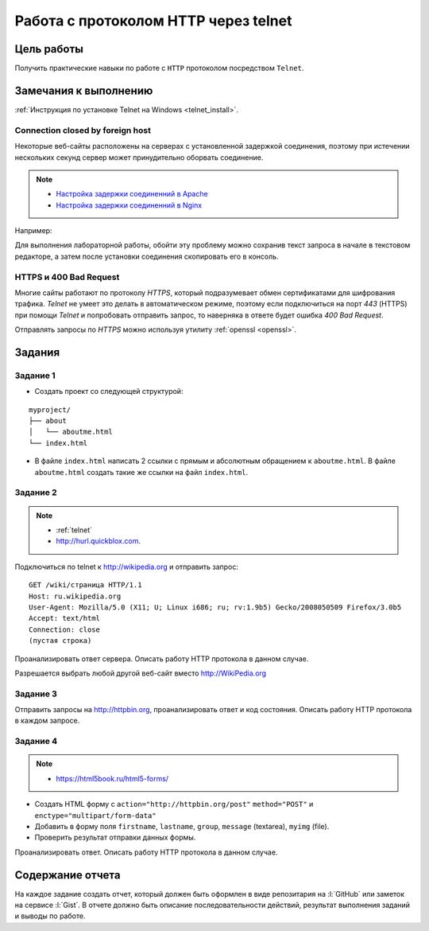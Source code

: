 .. _dz1:

Работа с протоколом HTTP через telnet
=====================================

Цель работы
-----------

Получить практические навыки по работе с ``HTTP`` протоколом посредством
``Telnet``.

Замечания к выполнению
----------------------

:ref:`Инструкция по установке Telnet на Windows <telnet_install>`.

Connection closed by foreign host
^^^^^^^^^^^^^^^^^^^^^^^^^^^^^^^^^

Некоторые веб-сайты расположены на серверах с установленной задержкой
соединения, поэтому при истечении нескольких секунд сервер может принудительно
оборвать соединение.

.. note::

    * `Настройка задержки соединенний в Apache
      <http://httpd.apache.org/docs/2.2/mod/core.html#timeout>`_
    * `Настройка задержки соединенний в Nginx
      <http://nginx.org/en/docs/http/ngx_http_proxy_module.html#proxy_send_timeout>`_

Например:

.. code-block:: bash
    :emphasize-lines: 5

    $ telnet wikipedia.org 80
    Trying 91.198.174.192...
    Connected to wikipedia.org.
    Escape character is '^]'.
    GET Connection closed by foreign host.

Для выполнения лабораторной работы, обойти эту проблему можно сохранив текст
запроса в начале в текстовом редакторе, а затем после установки соединения
скопировать его в консоль.

HTTPS и 400 Bad Request
^^^^^^^^^^^^^^^^^^^^^^^

Многие сайты работают по протоколу `HTTPS`, который подразумевает обмен
сертификатами для шифрования трафика. `Telnet` не умеет это делать в
автоматическом режиме, поэтому если подключиться на порт `443` (HTTPS) при
помощи `Telnet` и попробовать отправить запрос, то наверняка в ответе будет
ошибка `400 Bad Request`.

.. code-block:: bash
    :emphasize-lines: 16

    $ telnet wikipedia.org 443
    Trying 91.198.174.192...
    Connected to wikipedia.org.
    Escape character is '^]'.
    GET /ip HTTP/1.1
    Host: wikipedia.org

    HTTP/1.1 400 Bad Request
    Server: nginx/1.11.13
    Date: Mon, 18 Sep 2017 06:05:45 GMT
    Content-Type: text/html
    Content-Length: 272
    Connection: close

    <html>
    <head><title>400 The plain HTTP request was sent to HTTPS port</title></head>
    <body bgcolor="white">
    <center><h1>400 Bad Request</h1></center>
    <center>The plain HTTP request was sent to HTTPS port</center>
    <hr><center>nginx/1.11.13</center>
    </body>
    </html>
    Connection closed by foreign host.

Отправлять запросы по `HTTPS` можно используя утилиту :ref:`openssl <openssl>`.

Задания
-------

.. _issue1:

Задание 1
^^^^^^^^^

* Создать проект со следующей структурой:

::

   myproject/
   ├── about
   │   └── aboutme.html
   └── index.html

* В файле ``index.html`` написать 2 ссылки с прямым и абсолютным обращением к
  ``aboutme.html``. В файле ``aboutme.html`` создать такие же ссылки на файл
  ``index.html``.

.. _issue2:

Задание 2
^^^^^^^^^

.. note::

   * :ref:`telnet`
   * http://hurl.quickblox.com.

Подключиться по telnet к http://wikipedia.org и отправить запрос:

::

   GET /wiki/страница HTTP/1.1
   Host: ru.wikipedia.org
   User-Agent: Mozilla/5.0 (X11; U; Linux i686; ru; rv:1.9b5) Gecko/2008050509 Firefox/3.0b5
   Accept: text/html
   Connection: close
   (пустая строка)

Проанализировать ответ сервера. Описать работу HTTP протокола в данном случае.

Разрешается выбрать любой другой веб-сайт вместо http://WikiPedia.org

.. _issue3:

Задание 3
^^^^^^^^^

Отправить запросы на http://httpbin.org, проанализировать ответ и код
состояния. Описать работу HTTP протокола в каждом запросе.

.. code-blocK:: text
   :caption: /ip

   GET /ip HTTP/1.1
   Host: httpbin.org
   Accept: */*

.. code-blocK:: text
   :caption: /get

   GET /get?foo=bar&1=2&2/0&error=True HTTP/1.1
   Host: httpbin.org
   Accept: */*

.. code-blocK:: text
   :caption: /post
   :emphasize-lines: 4,7

   POST /post HTTP/1.1
   Host: httpbin.org
   Accept: */*
   Content-Length: вычислить длину контента и втавить сюда число!!!
   Content-Type: application/x-www-form-urlencoded

   foo=bar&1=2&2%2F0=&error=True

.. code-blocK:: text
   :caption: /cookies/set

   GET /cookies/set?country=Ru HTTP/1.1
   Host: httpbin.org
   Accept: */*

.. code-blocK:: text
   :caption: /cookies

   GET /cookies HTTP/1.1
   Host: httpbin.org
   Accept: */*

.. code-blocK:: text
   :caption: /redirect

   GET /redirect/4 HTTP/1.1
   Host: httpbin.org
   Accept: */*

.. _issue4:

Задание 4
^^^^^^^^^

.. note::

   * https://html5book.ru/html5-forms/

* Создать HTML форму c ``action="http://httpbin.org/post"`` ``method="POST"`` и
  ``enctype="multipart/form-data"``
* Добавить в форму поля ``firstname``, ``lastname``, ``group``, ``message``
  (textarea), ``myimg`` (file).
* Проверить результат отправки данных формы.

Проанализировать ответ. Описать работу HTTP протокола в данном случае.

Содержание отчета
-----------------

На каждое задание создать отчет, который должен быть оформлен в виде
репозитария на :l:`GitHub` или заметок на сервисе :l:`Gist`. В отчете должно
быть описание последовательности действий, результат выполнения заданий и
выводы по работе.
